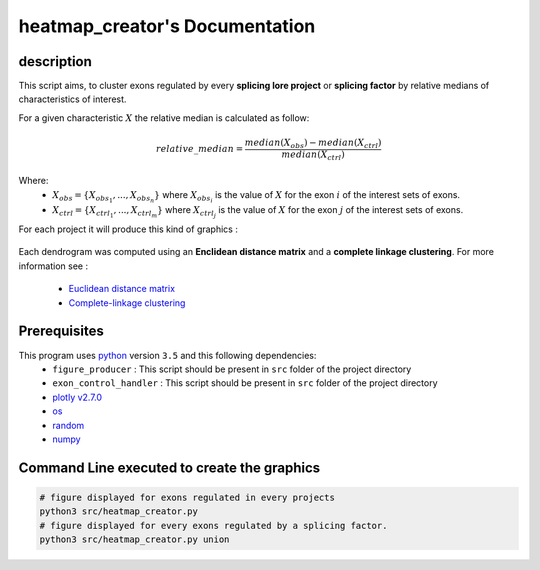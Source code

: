 heatmap_creator's Documentation
==========================================

description
-----------

This script aims, to cluster exons regulated by every **splicing lore project** or **splicing factor** by relative medians of characteristics of interest.

For a given characteristic :math:`X` the relative median is calculated as follow:

.. math::

  relative\_median = \frac{median(X_{obs}) - median(X_{ctrl})}{median(X_{ctrl})}

Where:
  * :math:`X_{obs} = \{ {X_{{obs}_1}, ..., X_{{obs}_n}} \}`  where :math:`X_{{obs}_i}` is the value of :math:`X` for the exon :math:`i` of the interest sets of exons.
  * :math:`X_{ctrl} = \{{X_{{ctrl}_1}, ..., X_{{ctrl}_m}}\}`  where :math:`X_{{ctrl}_j}` is the value of :math:`X` for the exon :math:`j` of the interest sets of exons.


For each project it will produce this kind of graphics :

.. Figure:: images/img3.png
  :align: center

Each dendrogram was computed using an **Enclidean distance matrix** and a **complete linkage clustering**.
For more information see :

  * `Euclidean distance matrix <https://en.wikipedia.org/wiki/Euclidean_distance_matrix>`_
  * `Complete-linkage clustering <https://en.wikipedia.org/wiki/Complete-linkage_clustering>`_


Prerequisites
-------------

This program uses `python <https://www.python.org>`_ version ``3.5`` and this following dependencies:
  * ``figure_producer`` : This script should be present in ``src`` folder of the project directory
  * ``exon_control_handler`` : This script should be present in ``src`` folder of the project directory
  * `plotly v2.7.0 <https://plot.ly/python/>`_
  * `os <https://docs.python.org/3.5/library/os.html>`_
  * `random <https://docs.python.org/3.5/library/random.html>`_
  * `numpy <http://www.numpy.org/>`_


Command Line executed to create the graphics
--------------------------------------------


.. code:: bash

  # figure displayed for exons regulated in every projects
  python3 src/heatmap_creator.py
  # figure displayed for every exons regulated by a splicing factor.
  python3 src/heatmap_creator.py union
